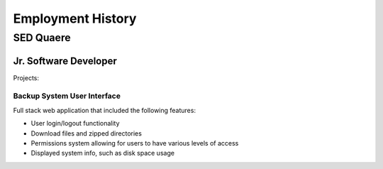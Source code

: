 ******************
Employment History
******************

SED Quaere
==========

Jr. Software Developer
----------------------

Projects:

Backup System User Interface
____________________________

Full stack web application that included the following features:

* User login/logout functionality
* Download files and zipped directories
* Permissions system allowing for users to have various levels of access
* Displayed system info, such as disk space usage

